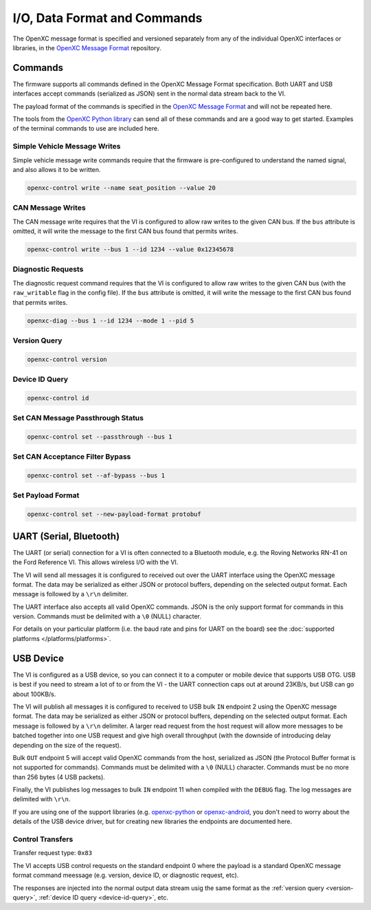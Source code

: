 =============================
I/O, Data Format and Commands
=============================

The OpenXC message format is specified and versioned separately from any of the
individual OpenXC interfaces or libraries, in the `OpenXC Message Format
<https://github.com/openxc/openxc-message-format>`_ repository.

Commands
=========

The firmware supports all commands defined in the OpenXC Message Format
specification. Both UART and USB interfaces accept commands (serialized as JSON)
sent in the normal data stream back to the VI.

The payload format of the commands is specified in the `OpenXC Message Format`_
and will not be repeated here.

The tools from the `OpenXC Python library
<http://python.openxcplatform.com/en/latest/>`_ can send all of these commands
and are a good way to get started. Examples of the terminal commands to use are
included here.

Simple Vehicle Message Writes
-----------------------------

Simple vehicle message write commands require that the firmware is
pre-configured to understand the named signal, and also allows it to be written.

.. code-block:: sh

    openxc-control write --name seat_position --value 20

CAN Message Writes
-------------------------

The CAN message write requires that the VI is configured to allow raw writes
to the given CAN bus. If the ``bus`` attribute is omitted, it will write the
message to the first CAN bus found that permits writes.

.. code-block:: sh

    openxc-control write --bus 1 --id 1234 --value 0x12345678

.. _vehicle-diagnostic-requests:

Diagnostic Requests
---------------------

The diagnostic request command requires that the VI is configured to allow
raw writes to the given CAN bus (with the ``raw_writable`` flag in the config
file). If the ``bus`` attribute is omitted, it will write the message to the
first CAN bus found that permits writes.

.. code-block:: sh

    openxc-diag --bus 1 --id 1234 --mode 1 --pid 5

.. _version-query:

Version Query
-------------

.. code-block:: sh

    openxc-control version

.. _device-id-query:

Device ID Query
----------------

.. code-block:: sh

    openxc-control id

Set CAN Message Passthrough Status
----------------------------------

.. code-block:: sh

    openxc-control set --passthrough --bus 1

Set CAN Acceptance Filter Bypass
----------------------------------

.. code-block:: sh

    openxc-control set --af-bypass --bus 1

Set Payload Format
--------------------

.. code-block:: sh

    openxc-control set --new-payload-format protobuf

UART (Serial, Bluetooth)
========================

The UART (or serial) connection for a VI is often connected to a Bluetooth
module, e.g. the Roving Networks RN-41 on the Ford Reference VI. This allows
wireless I/O  with the VI.

The VI will send all messages it is configured to received out over the UART
interface using the OpenXC message format. The data may be serialized as either
JSON or protocol buffers, depending on the selected output format. Each message
is followed by a ``\r\n`` delimiter.

The UART interface also accepts all valid OpenXC commands. JSON is the only
support format for commands in this version. Commands must be delimited with a
``\0`` (NULL) character.

For details on your particular platform (i.e. the baud rate and pins for UART on
the board) see the :doc:`supported platforms </platforms/platforms>`.

USB Device
===========

The VI is configured as a USB device, so you can connect it to a computer or
mobile device that supports USB OTG. USB is best if you need to stream a lot of
to or from the VI - the UART connection caps out at around 23KB/s, but USB can
go about 100KB/s.

The VI will publish all messages it is configured to received to USB bulk ``IN``
endpoint 2 using the OpenXC message format. The data may be serialized as either
JSON or protocol buffers, depending on the selected output format. Each message
is followed by a ``\r\n`` delimiter. A larger read request from the host request
will allow more messages to be batched together into one USB request and give
high overall throughput (with the downside of introducing delay depending on the
size of the request).

Bulk ``OUT`` endpoint 5 will accept valid OpenXC commands from the host,
serialized as JSON (the Protocol Buffer format is not supported for commands).
Commands must be delimited with a ``\0`` (NULL) character. Commands must
be no more than 256 bytes (4 USB packets).

Finally, the VI publishes log messages to bulk ``IN`` endpoint 11 when compiled
with the ``DEBUG`` flag. The log messages are delimited with ``\r\n``.

If you are using one of the support libraries (e.g. `openxc-python
<https://github.com/openxc/openxc-python>`_ or `openxc-android
<https://github.com/openxc/openxc-android>`_, you don't need to worry about the
details of the USB device driver, but for creating new libraries the endpoints
are documented here.

Control Transfers
-----------------

Transfer request type: ``0x83``

The VI accepts USB control requests on the standard endpoint 0 where the payload
is a standard OpenXC message format command meessage (e.g. version, device ID,
or diagnostic request, etc).

The responses are injected into the normal output data stream usig the same
format as the :ref:`version query <version-query>`, :ref:`device ID query
<device-id-query>`, etc.
